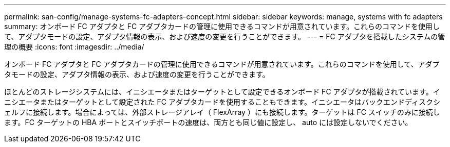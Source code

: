 ---
permalink: san-config/manage-systems-fc-adapters-concept.html 
sidebar: sidebar 
keywords: manage, systems with fc adapters 
summary: オンボード FC アダプタと FC アダプタカードの管理に使用できるコマンドが用意されています。これらのコマンドを使用して、アダプタモードの設定、アダプタ情報の表示、および速度の変更を行うことができます。 
---
= FC アダプタを搭載したシステムの管理の概要
:icons: font
:imagesdir: ../media/


[role="lead"]
オンボード FC アダプタと FC アダプタカードの管理に使用できるコマンドが用意されています。これらのコマンドを使用して、アダプタモードの設定、アダプタ情報の表示、および速度の変更を行うことができます。

ほとんどのストレージシステムには、イニシエータまたはターゲットとして設定できるオンボード FC アダプタが搭載されています。イニシエータまたはターゲットとして設定された FC アダプタカードを使用することもできます。イニシエータはバックエンドディスクシェルフに接続します。場合によっては、外部ストレージアレイ（ FlexArray ）にも接続します。ターゲットは FC スイッチのみに接続します。FC ターゲットの HBA ポートとスイッチポートの速度は、両方とも同じ値に設定し、 auto には設定しないでください。
